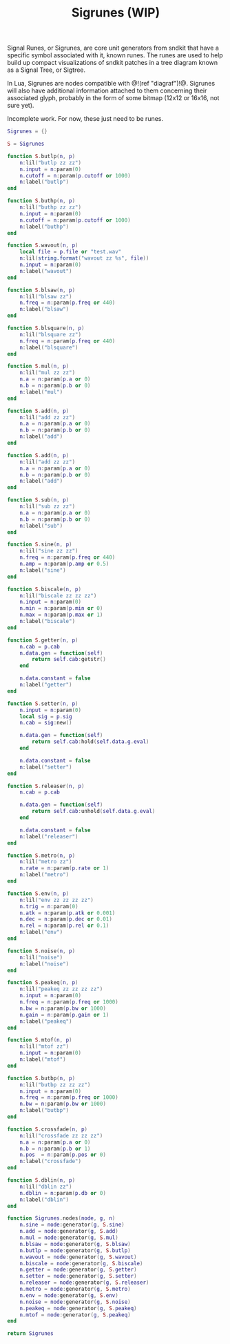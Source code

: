 #+TITLE: Sigrunes (WIP)
Signal Runes, or Sigrunes, are core unit generators from
sndkit that have a specific symbol associated with it,
known runes. The runes are used to help build up
compact visualizations of sndkit patches in a tree diagram
known as a Signal Tree, or Sigtree.

In Lua, Sigrunes are nodes compatible with @!(ref "diagraf")!@.
Sigrunes will also have additional information attached
to them concerning their associated glyph, probably
in the form of some bitmap (12x12 or 16x16, not sure yet).

Incomplete work. For now, these just need to be runes.

#+NAME:sigrunes.lua
#+BEGIN_SRC lua :tangle sigrunes/sigrunes.lua
Sigrunes = {}

S = Sigrunes

function S.butlp(n, p)
    n:lil("butlp zz zz")
    n.input = n:param(0)
    n.cutoff = n:param(p.cutoff or 1000)
    n:label("butlp")
end

function S.buthp(n, p)
    n:lil("buthp zz zz")
    n.input = n:param(0)
    n.cutoff = n:param(p.cutoff or 1000)
    n:label("buthp")
end

function S.wavout(n, p)
    local file = p.file or "test.wav"
    n:lil(string.format("wavout zz %s", file))
    n.input = n:param(0)
    n:label("wavout")
end

function S.blsaw(n, p)
    n:lil("blsaw zz")
    n.freq = n:param(p.freq or 440)
    n:label("blsaw")
end

function S.blsquare(n, p)
    n:lil("blsquare zz")
    n.freq = n:param(p.freq or 440)
    n:label("blsquare")
end

function S.mul(n, p)
    n:lil("mul zz zz")
    n.a = n:param(p.a or 0)
    n.b = n:param(p.b or 0)
    n:label("mul")
end

function S.add(n, p)
    n:lil("add zz zz")
    n.a = n:param(p.a or 0)
    n.b = n:param(p.b or 0)
    n:label("add")
end

function S.add(n, p)
    n:lil("add zz zz")
    n.a = n:param(p.a or 0)
    n.b = n:param(p.b or 0)
    n:label("add")
end

function S.sub(n, p)
    n:lil("sub zz zz")
    n.a = n:param(p.a or 0)
    n.b = n:param(p.b or 0)
    n:label("sub")
end

function S.sine(n, p)
    n:lil("sine zz zz")
    n.freq = n:param(p.freq or 440)
    n.amp = n:param(p.amp or 0.5)
    n:label("sine")
end

function S.biscale(n, p)
    n:lil("biscale zz zz zz")
    n.input = n:param(0)
    n.min = n:param(p.min or 0)
    n.max = n:param(p.max or 1)
    n:label("biscale")
end

function S.getter(n, p)
    n.cab = p.cab
    n.data.gen = function(self)
        return self.cab:getstr()
    end

    n.data.constant = false
    n:label("getter")
end

function S.setter(n, p)
    n.input = n:param(0)
    local sig = p.sig
    n.cab = sig:new()

    n.data.gen = function(self)
        return self.cab:hold(self.data.g.eval)
    end

    n.data.constant = false
    n:label("setter")
end

function S.releaser(n, p)
    n.cab = p.cab

    n.data.gen = function(self)
        return self.cab:unhold(self.data.g.eval)
    end

    n.data.constant = false
    n:label("releaser")
end

function S.metro(n, p)
    n:lil("metro zz")
    n.rate = n:param(p.rate or 1)
    n:label("metro")
end

function S.env(n, p)
    n:lil("env zz zz zz zz")
    n.trig = n:param(0)
    n.atk = n:param(p.atk or 0.001)
    n.dec = n:param(p.dec or 0.01)
    n.rel = n:param(p.rel or 0.1)
    n:label("env")
end

function S.noise(n, p)
    n:lil("noise")
    n:label("noise")
end

function S.peakeq(n, p)
    n:lil("peakeq zz zz zz zz")
    n.input = n:param(0)
    n.freq = n:param(p.freq or 1000)
    n.bw = n:param(p.bw or 1000)
    n.gain = n:param(p.gain or 1)
    n:label("peakeq")
end

function S.mtof(n, p)
    n:lil("mtof zz")
    n.input = n:param(0)
    n:label("mtof")
end

function S.butbp(n, p)
    n:lil("butbp zz zz zz")
    n.input = n:param(0)
    n.freq = n:param(p.freq or 1000)
    n.bw = n:param(p.bw or 1000)
    n:label("butbp")
end

function S.crossfade(n, p)
    n:lil("crossfade zz zz zz")
    n.a = n:param(p.a or 0)
    n.b = n:param(p.b or 1)
    n.pos  = n:param(p.pos or 0)
    n:label("crossfade")
end

function S.dblin(n, p)
    n:lil("dblin zz")
    n.dblin = n:param(p.db or 0)
    n:label("dblin")
end

function Sigrunes.nodes(node, g, n)
    n.sine = node:generator(g, S.sine)
    n.add = node:generator(g, S.add)
    n.mul = node:generator(g, S.mul)
    n.blsaw = node:generator(g, S.blsaw)
    n.butlp = node:generator(g, S.butlp)
    n.wavout = node:generator(g, S.wavout)
    n.biscale = node:generator(g, S.biscale)
    n.getter = node:generator(g, S.getter)
    n.setter = node:generator(g, S.setter)
    n.releaser = node:generator(g, S.releaser)
    n.metro = node:generator(g, S.metro)
    n.env = node:generator(g, S.env)
    n.noise = node:generator(g, S.noise)
    n.peakeq = node:generator(g, S.peakeq)
    n.mtof = node:generator(g, S.peakeq)
end

return Sigrunes
#+END_SRC

